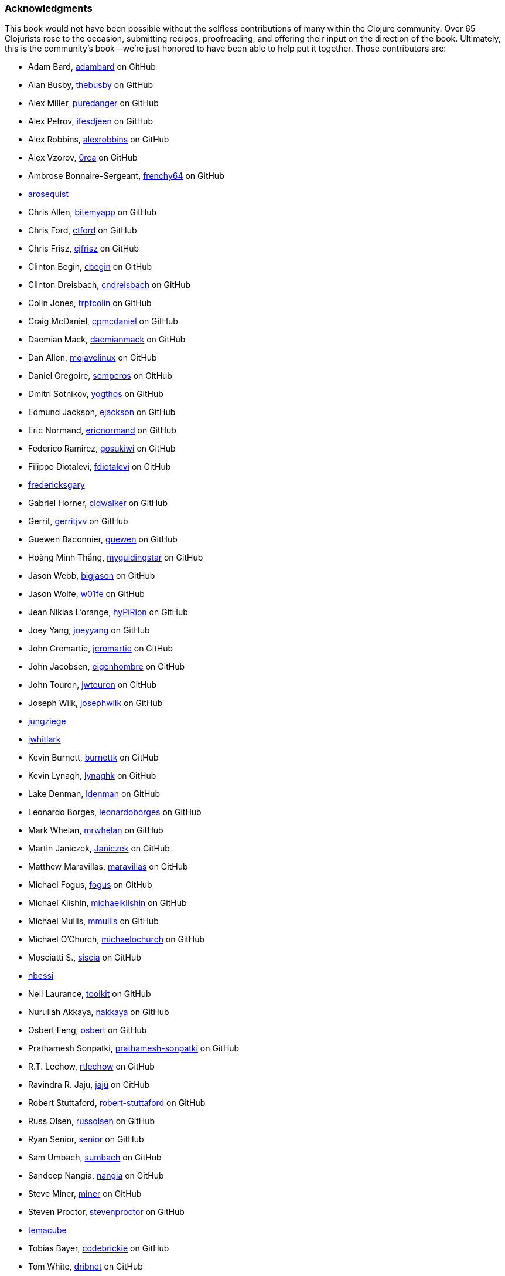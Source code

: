 === Acknowledgments

This book would not have been possible without the
selfless contributions of many within the Clojure community. Over 65
Clojurists rose to the occasion, submitting recipes, proofreading, and
offering their input on the direction of the book. Ultimately, this is
the community's book--we're just honored to have been able to help put
it together. Those contributors are:

* Adam Bard, https://github.com/adambard[adambard] on GitHub
* Alan Busby, https://github.com/thebusby[thebusby] on GitHub
* Alex Miller, https://github.com/puredanger[puredanger] on GitHub
* Alex Petrov, https://github.com/ifesdjeen[ifesdjeen] on GitHub
* Alex Robbins, https://github.com/alexrobbins[alexrobbins] on GitHub
* Alex Vzorov, https://github.com/0rca[0rca] on GitHub
* Ambrose Bonnaire-Sergeant, https://github.com/frenchy64[frenchy64] on GitHub
* https://github.com/arosequist[arosequist]
* Chris Allen, https://github.com/bitemyapp[bitemyapp] on GitHub
* Chris Ford, https://github.com/ctford[ctford] on GitHub
* Chris Frisz, https://github.com/cjfrisz[cjfrisz] on GitHub
* Clinton Begin, https://github.com/cbegin[cbegin] on GitHub
* Clinton Dreisbach, https://github.com/cndreisbach[cndreisbach] on GitHub
* Colin Jones, https://github.com/trptcolin[trptcolin] on GitHub
* Craig McDaniel, https://github.com/cpmcdaniel[cpmcdaniel] on GitHub
* Daemian Mack, https://github.com/daemianmack[daemianmack] on GitHub
* Dan Allen, https://github.com/mojavelinux[mojavelinux] on GitHub
* Daniel Gregoire, https://github.com/semperos[semperos] on GitHub
* Dmitri Sotnikov, https://github.com/yogthos[yogthos] on GitHub
* Edmund Jackson, https://github.com/ejackson[ejackson] on GitHub
* Eric Normand, https://github.com/ericnormand[ericnormand] on GitHub
* Federico Ramirez, https://github.com/gosukiwi[gosukiwi] on GitHub
* Filippo Diotalevi, https://github.com/fdiotalevi[fdiotalevi] on GitHub
* https://github.com/fredericksgary[fredericksgary]
* Gabriel Horner, https://github.com/cldwalker[cldwalker] on GitHub
* Gerrit, https://github.com/gerritjvv[gerritjvv] on GitHub
* Guewen Baconnier, https://github.com/guewen[guewen] on GitHub
* Hoàng Minh Thắng, https://github.com/myguidingstar[myguidingstar] on GitHub
* Jason Webb, https://github.com/bigjason[bigjason] on GitHub
* Jason Wolfe, https://github.com/w01fe[w01fe] on GitHub
* Jean Niklas L'orange, https://github.com/hyPiRion[hyPiRion] on GitHub
* Joey Yang, https://github.com/joeyyang[joeyyang] on GitHub
* John Cromartie, https://github.com/jcromartie[jcromartie] on GitHub
* John Jacobsen, https://github.com/eigenhombre[eigenhombre] on GitHub
* John Touron, https://github.com/jwtouron[jwtouron] on GitHub
* Joseph Wilk, https://github.com/josephwilk[josephwilk] on GitHub
* https://github.com/jungziege[jungziege]
* https://github.com/jwhitlark[jwhitlark]
* Kevin Burnett, https://github.com/burnettk[burnettk] on GitHub
* Kevin Lynagh, https://github.com/lynaghk[lynaghk] on GitHub
* Lake Denman, https://github.com/ldenman[ldenman] on GitHub
* Leonardo Borges, https://github.com/leonardoborges[leonardoborges] on GitHub
* Mark Whelan, https://github.com/mrwhelan[mrwhelan] on GitHub
* Martin Janiczek, https://github.com/Janiczek[Janiczek] on GitHub
* Matthew Maravillas, https://github.com/maravillas[maravillas] on GitHub
* Michael Fogus, https://github.com/fogus[fogus] on GitHub
* Michael Klishin, https://github.com/michaelklishin[michaelklishin] on GitHub
* Michael Mullis, https://github.com/mmullis[mmullis] on GitHub
* Michael O'Church, https://github.com/michaelochurch[michaelochurch] on pass:[<phrase role='keep-together'>GitHub</phrase>]
* Mosciatti S., https://github.com/siscia[siscia] on GitHub
* https://github.com/nbessi[nbessi]
* Neil Laurance, https://github.com/toolkit[toolkit] on GitHub
* Nurullah Akkaya, https://github.com/nakkaya[nakkaya] on GitHub
* Osbert Feng, https://github.com/osbert[osbert] on GitHub
* Prathamesh Sonpatki, https://github.com/prathamesh[prathamesh-sonpatki] on GitHub
* R.T. Lechow, https://github.com/rtlechow[rtlechow] on GitHub
* Ravindra R. Jaju, https://github.com/jaju[jaju] on GitHub
* Robert Stuttaford, https://github.com/robert-stuttaford[robert-stuttaford] on pass:[<phrase role='keep-together'>GitHub</phrase>]
* Russ Olsen, https://github.com/russolsen[russolsen] on GitHub
* Ryan Senior, https://github.com/senior[senior] on GitHub
* Sam Umbach, https://github.com/sumbach[sumbach] on GitHub
* Sandeep Nangia, https://github.com/nangia[nangia] on GitHub
* Steve Miner, https://github.com/miner[miner] on GitHub
* Steven Proctor, https://github.com/stevenproctor[stevenproctor] on GitHub
* https://github.com/temacube[temacube]
* Tobias Bayer, https://github.com/codebrickie[codebrickie] on GitHub
* Tom White, https://github.com/dribnet[dribnet] on GitHub
* Travis Vachon, https://github.com/travis[travis] on GitHub
* Stefan Karlsson, https://github.com/zclj[zclj] on GitHub

Our biggest contributors also deserve special thanks: Adam
Bard, Alan Busby, Alex Robbins, Ambrose Bonnaire-Sergeant, Dmitri Sotnikov,
John Cromartie, John Jacobsen, Robert Stuttaford, Stefan Karlsson, and
Tom Hicks. All together, these outstanding individuals contributed
almost a third of the book's recipes.

Thanks also to our technical reviewers, Alex Robbins, Travis Vachon, and
Thomas Hicks. These fine gentlemen scoured the book for technical
errors in record time, in the 11th hour no less. Where a regular
technical reviewer would merely submit textual descriptions of
problems, these folks went above and beyond, often submitting pull
requests _fixing_ the very errors they were reporting. All in all,
they were a pleasure to work with and the book is much better because
of their involvement.

Finally, thanks to our employer, Cognitect, for giving us time to work
on the book, and to all of our colleagues who offered advice, feedback,
and best of all, more recipes!

==== Ryan Neufeld

First, a huge thanks to Luke. It was Luke who originally pitched the
idea for the book, and I'm very grateful that he extended an
invitation for me to join him in authoring it. They say the best way
to learn something is to write a book on it--this couldn't be any
closer to the truth. Working on the book has really rounded out my
Clojure skills and taken them to the next level.

And, most importantly, I have to thank my family for putting up with me
through the process of writing the book. Getting this thing off the
ground has been a Herculean task and I couldn't have done it without
the love and support of my wife Jackie and daughter Elody. If it
hadn't been for the hundreds upon hundreds of hours of evenings,
weekends, and vacation time I usurped from them, I wouldn't have been
able to write this book.

==== Luke VanderHart

Most of all, I'd like to thank my coauthor Ryan, who worked incredibly
hard to make the book happen.

Also, all of my coworkers at Cognitect provided lots of thoughts and
ideas, and most importantly were a sounding board for the many
questions that arose during the writing and editing process. Many
thanks for that, as well as for providing the opportunity to write
code in Clojure all day, every day.
